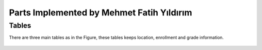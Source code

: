 Parts Implemented by Mehmet Fatih Yıldırım
==========================================

Tables
------

There are three main tables as in the Figure, these tables keeps location,
enrollment and grade information.

.. figure:: ../ss/fatih.jpg
  :scale: 50 %
  :alt: map to buried treasure
